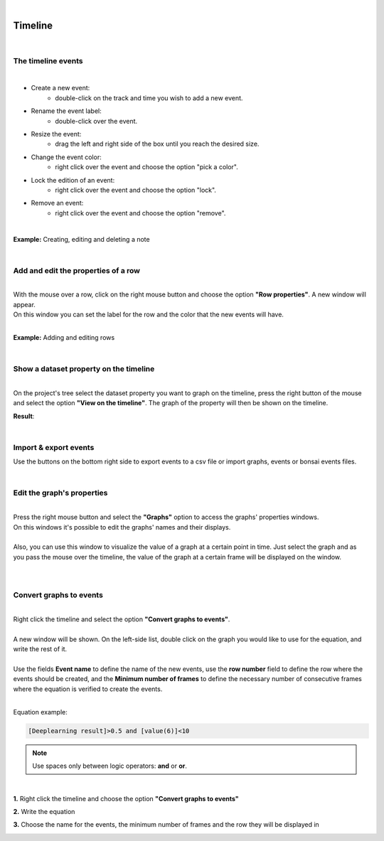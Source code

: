 |

Timeline
===============

|

.. image:: /_static/timeline/timeline.png
	:align: center

The timeline events
__________________________________________

|

- Create a new event:
	- double-click on the track and time you wish to add a new event.
- Rename the event label:
	- double-click over the event.
- Resize the event:
	- drag the left and right side of the box until you reach the desired size.
- Change the event color:
	- right click over the event and choose the option "pick a color".
- Lock the edition of an event:
	- right click over the event and choose the option "lock".
- Remove an event:
	- right click over the event and choose the option "remove".
	
|

**Example:** Creating, editing and deleting a note

.. image:: /_static/timeline/add-and-edit-note.gif

|

Add and edit the properties of a row
__________________________________________

|
| With the mouse over a row, click on the right mouse button and choose the option **"Row properties"**. A new window will appear.
| On this window you can set the label for the row and the color that the new events will have.
|

**Example:** Adding and editing rows

.. image:: /_static/timeline/add-and-edit-rows.gif

|

.. _show_dataset_timeline-label:

Show a dataset property on the timeline
__________________________________________

|
| On the project's tree select the dataset property you want to graph on the timeline, press the right button of the mouse and select the option **"View on the timeline"**. The graph of the property will then be shown on the timeline.

.. image:: /_static/timeline/send-2-timeline.png

**Result**:

.. image:: /_static/timeline/graph-on-timeline.png

|

Import & export events
__________________________________________

Use the buttons on the bottom right side to export events to a csv file or import graphs, events or bonsai events files.

|

Edit the graph's properties
__________________________________________

|
| Press the right mouse button and select the **"Graphs"** option to access the graphs' properties windows.
| On this windows it's possible to edit the graphs' names and their displays.
|
| Also, you can use this window to visualize the value of a graph at a certain point in time. Just select the graph and as you pass the mouse over the timeline, the value of the graph at a certain frame will be displayed on the window.
|

.. image:: /_static/timeline/graphs-properties.png

|

Convert graphs to events
__________________________________________

|
| Right click the timeline and select the option **"Convert graphs to events"**.
|
| A new window will be shown. On the left-side list, double click on the graph you would like to use for the equation, and write the rest of it.
|
| Use the fields **Event name** to define the name of the new events, use the **row number** field to define the row where the events should be created, and the **Minimum number of frames** to define the necessary number of consecutive frames where the equation is verified to create the events.
|

Equation example:

.. code-block:: python

	[Deeplearning result]>0.5 and [value(6)]<10

.. note:: Use spaces only between logic operators: **and** or **or**.

|

**1.** Right click the timeline and choose the option **"Convert graphs to events"**

.. image:: /_static/timeline/convert-graphs-2-events.png

**2.** Write the equation


**3.** Choose the name for the events, the minimum number of frames and the row they will be displayed in

.. image:: /_static/timeline/convert-graphs-2-events-window.png